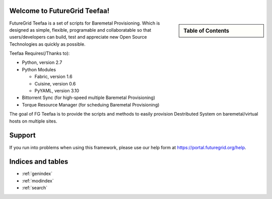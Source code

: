 .. raw:: html

 <a href="https://github.com/futuregrid/teefaa"
     class="visible-desktop"><img
    style="position: absolute; top: 40px; right: 0; border: 0;"
    src="https://s3.amazonaws.com/github/ribbons/forkme_right_gray_6d6d6d.png"
    alt="Fork me on GitHub"></a>


Welcome to FutureGrid Teefaa!
====================

.. sidebar:: Table of Contents

  .. toctree::
   :maxdepth: 2

   usersguide
   modules
   adminguide
   license


FutureGrid Teefaa is a set of scripts for Baremetal Provisioning. Which is designed as simple, 
flexible, programable and collaboratable so that users/developers can build, test and appreciate 
new Open Source Technologies as quickly as possible.

Teefaa Requires(/Thanks to):

* Python, version 2.7
* Python Modules

  - Fabric, version 1.6
  - Cuisine, version 0.6
  - PyYAML, version 3.10

* Bittorrent Sync (for high-speed multiple Baremetal Provisioning)
* Torque Resource Manager (for scheduing Baremetal Provisioning)

The goal of FG Teefaa is to provide the scripts and methods to easily provision Destributed
System on baremetal/virtual hosts on multiple sites.

Support
=======

If you run into problems when using this framework, please use our 
help form at `https://portal.futuregrid.org/help <https://portal.futuregrid.org/help>`_.
 
Indices and tables
==================

* :ref:`genindex`
* :ref:`modindex`
* :ref:`search`


